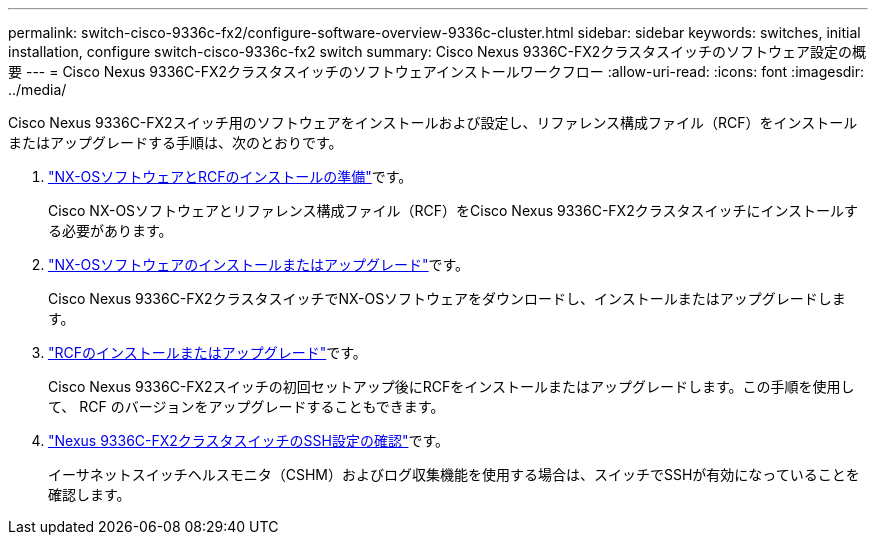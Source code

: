 ---
permalink: switch-cisco-9336c-fx2/configure-software-overview-9336c-cluster.html 
sidebar: sidebar 
keywords: switches, initial installation, configure switch-cisco-9336c-fx2 switch 
summary: Cisco Nexus 9336C-FX2クラスタスイッチのソフトウェア設定の概要 
---
= Cisco Nexus 9336C-FX2クラスタスイッチのソフトウェアインストールワークフロー
:allow-uri-read: 
:icons: font
:imagesdir: ../media/


[role="lead"]
Cisco Nexus 9336C-FX2スイッチ用のソフトウェアをインストールおよび設定し、リファレンス構成ファイル（RCF）をインストールまたはアップグレードする手順は、次のとおりです。

. link:install-nxos-overview-9336c-cluster.html["NX-OSソフトウェアとRCFのインストールの準備"]です。
+
Cisco NX-OSソフトウェアとリファレンス構成ファイル（RCF）をCisco Nexus 9336C-FX2クラスタスイッチにインストールする必要があります。

. link:install-nxos-software-9336c-cluster.html["NX-OSソフトウェアのインストールまたはアップグレード"]です。
+
Cisco Nexus 9336C-FX2クラスタスイッチでNX-OSソフトウェアをダウンロードし、インストールまたはアップグレードします。

. link:install-nxos-rcf-9336c-cluster.html["RCFのインストールまたはアップグレード"]です。
+
Cisco Nexus 9336C-FX2スイッチの初回セットアップ後にRCFをインストールまたはアップグレードします。この手順を使用して、 RCF のバージョンをアップグレードすることもできます。

. link:configure-ssh-keys.html["Nexus 9336C-FX2クラスタスイッチのSSH設定の確認"]です。
+
イーサネットスイッチヘルスモニタ（CSHM）およびログ収集機能を使用する場合は、スイッチでSSHが有効になっていることを確認します。


